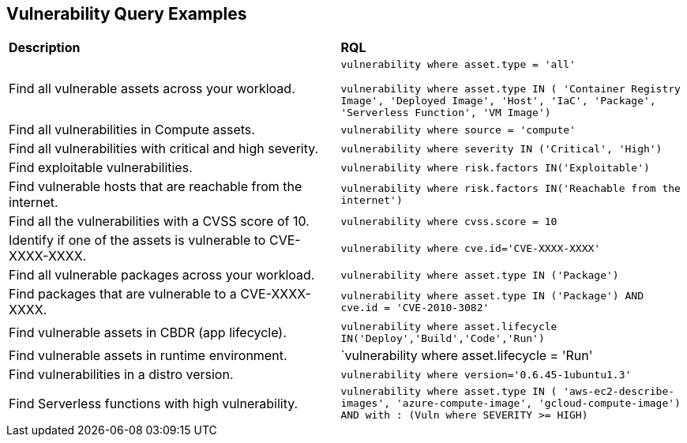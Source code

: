 == Vulnerability Query Examples

[cols="49%a,51%a"]
|===
|*Description*
|*RQL*

|Find all vulnerable assets across your workload.
|`vulnerability where asset.type = 'all'`

`vulnerability where asset.type IN ( 'Container Registry Image', 'Deployed Image', 'Host', 'IaC', 'Package', 'Serverless Function', 'VM Image')`

|Find all vulnerabilities in Compute assets.
|`vulnerability where source = 'compute'`

|Find all vulnerabilities with critical and high severity.
|`vulnerability where severity IN ('Critical', 'High')`

|Find exploitable vulnerabilities.
|`vulnerability where risk.factors IN('Exploitable')`

|Find vulnerable hosts that are reachable from the internet.
|`vulnerability where risk.factors IN('Reachable from the internet')`

|Find all the vulnerabilities with a CVSS score of 10.
|`vulnerability where cvss.score = 10`

|Identify if one of the assets is vulnerable to CVE-XXXX-XXXX.
|`vulnerability where cve.id='CVE-XXXX-XXXX'`

|Find all vulnerable packages across your workload.
|`vulnerability where asset.type IN ('Package')`

|Find packages that are vulnerable to a CVE-XXXX-XXXX.
|`vulnerability where asset.type IN ('Package') AND cve.id = 'CVE-2010-3082'`

|Find vulnerable assets in CBDR (app lifecycle).
|`vulnerability where asset.lifecycle IN('Deploy','Build','Code','Run')`

|Find vulnerable assets in runtime environment.
|`vulnerability where asset.lifecycle = 'Run'

|Find vulnerabilities in a distro version.
|`vulnerability where version='0.6.45-1ubuntu1.3'`

|Find Serverless functions with high vulnerability.
|`vulnerability where asset.type IN ( 'aws-ec2-describe-images', 'azure-compute-image', 'gcloud-compute-image') AND with : (Vuln where SEVERITY >= HIGH)`

|===
